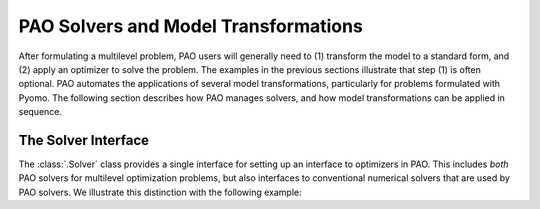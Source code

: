 PAO Solvers and Model Transformations
=====================================

After formulating a multilevel problem, PAO users will generally need to
(1) transform the model to a standard form, and (2) apply an optimizer
to solve the problem.  The examples in the previous sections illustrate
that step (1) is often optional.  PAO automates the applications of
several model transformations, particularly for problems formulated
with Pyomo.  The following section describes how PAO manages solvers, and how model transformations can be applied in sequence.

The Solver Interface
--------------------

.. testsetup:: pyomo_repn

    import pyomo.environ as pe
    import pao
    import pao.pyomo

The :class:`.Solver` class provides a single interface for setting up an interface to optimizers in PAO.  This includes *both* PAO solvers for multilevel optimization problems, but also interfaces to conventional numerical solvers that are used by PAO solvers.  We illustrate this distinction with the following example:

.. doctest::




.. todo::

    Give worked examples for each of the solvers.

    Discuss solver options.

    Discuss termination conditions and error handling.

    Describe interfaces to Pyomo solvers.

    Provide pointers for solver-specific parameters
